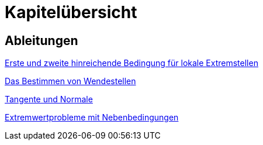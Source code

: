 = Kapitelübersicht


== Ableitungen

<<Ableitungen_Extremstellen.adoc#Extremstellen,Erste und zweite hinreichende Bedingung für lokale Extremstellen>>

<<Ableitungen_Wendestellen.adoc#Wendestellen,Das Bestimmen von Wendestellen>>

<<Ableitungen_Tangente.adoc#Tangenten,Tangente und Normale>>

<<Ableitungen_Extremwertprobleme.adoc#Extremwertprobleme,Extremwertprobleme mit Nebenbedingungen>>



